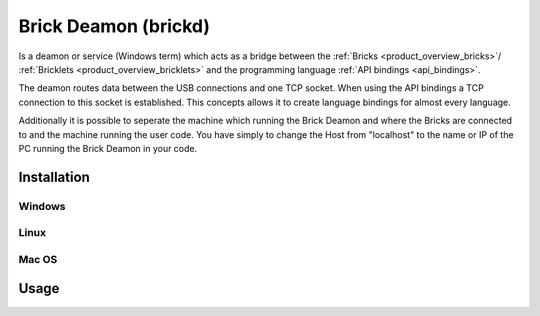 .. _brickd:

Brick Deamon (brickd)
=====================

Is a deamon or service (Windows term) which acts
as a bridge between the 
:ref:`Bricks <product_overview_bricks>`/
:ref:`Bricklets <product_overview_bricklets>`
and the programming language 
:ref:`API bindings <api_bindings>`.

The deamon routes data between the USB connections and one TCP socket.
When using the API bindings a TCP connection to this socket is established.
This concepts allows it to create language bindings for almost every language.

Additionally it is possible to seperate the machine which running the Brick Deamon
and where the Bricks are connected to and the machine running the user code.
You have simply to change the Host from "localhost" to the name or IP of the
PC running the Brick Deamon in your code.


Installation
------------

Windows
^^^^^^^

Linux
^^^^^

Mac OS
^^^^^^


Usage
-----




